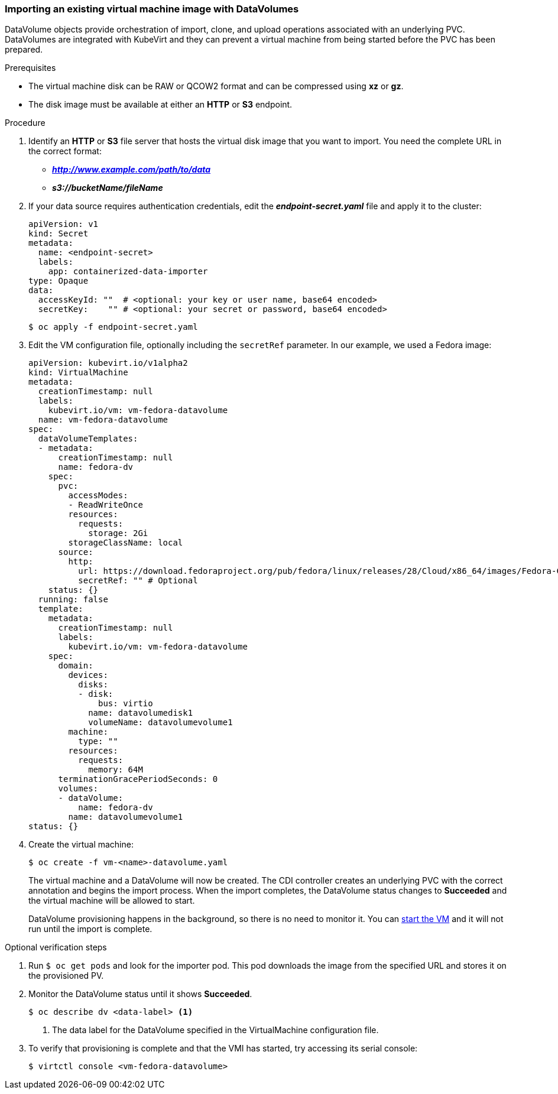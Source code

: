 [[importvm-datavolumes]]
=== Importing an existing virtual machine image with DataVolumes

DataVolume objects provide orchestration of import, clone, and upload operations 
associated with an underlying PVC.  DataVolumes are integrated with KubeVirt and 
they can prevent a virtual machine from being started before the PVC has been 
prepared.

.Prerequisites

* The virtual machine disk can be RAW or QCOW2 format and can be compressed 
using *xz* or *gz*. 
* The disk image must be available at either an *HTTP* or *S3* 
endpoint.

.Procedure

. Identify an *HTTP* or *S3* file server that hosts the virtual disk
image that you want to import. You need the complete URL in the correct format:
+
* *_http://www.example.com/path/to/data_*
* *_s3://bucketName/fileName_*
+
. If your data source requires authentication credentials, edit the
*_endpoint-secret.yaml_* file and apply it to the cluster:
+
----
apiVersion: v1
kind: Secret
metadata:
  name: <endpoint-secret>
  labels:
    app: containerized-data-importer
type: Opaque
data:
  accessKeyId: ""  # <optional: your key or user name, base64 encoded>
  secretKey:    "" # <optional: your secret or password, base64 encoded>
----
+
----
$ oc apply -f endpoint-secret.yaml
----

. Edit the VM configuration file, optionally including the 
`secretRef` parameter. In our example, we used a Fedora image:
+
----
apiVersion: kubevirt.io/v1alpha2
kind: VirtualMachine
metadata:
  creationTimestamp: null
  labels:
    kubevirt.io/vm: vm-fedora-datavolume
  name: vm-fedora-datavolume
spec:
  dataVolumeTemplates:
  - metadata:
      creationTimestamp: null
      name: fedora-dv
    spec:
      pvc:
        accessModes:
        - ReadWriteOnce
        resources:
          requests:
            storage: 2Gi
        storageClassName: local
      source:
        http:
          url: https://download.fedoraproject.org/pub/fedora/linux/releases/28/Cloud/x86_64/images/Fedora-Cloud-Base-28-1.1.x86_64.qcow2
          secretRef: "" # Optional
    status: {}
  running: false
  template:
    metadata:
      creationTimestamp: null
      labels:
        kubevirt.io/vm: vm-fedora-datavolume
    spec:
      domain:
        devices:
          disks:
          - disk:
              bus: virtio
            name: datavolumedisk1
            volumeName: datavolumevolume1
        machine:
          type: ""
        resources:
          requests:
            memory: 64M
      terminationGracePeriodSeconds: 0
      volumes:
      - dataVolume:
          name: fedora-dv
        name: datavolumevolume1
status: {}
----
+
. Create the virtual machine:
+
----
$ oc create -f vm-<name>-datavolume.yaml
---- 
+
The virtual machine and a DataVolume will now be created. The CDI controller 
creates an underlying PVC with the correct annotation and begins the import 
process. When the import completes, the DataVolume status changes to 
*Succeeded* and the virtual machine will be allowed to start.
+
DataVolume provisioning happens in the background, so there is no need to 
monitor it. You can xref:cnv_controlling_vms.adoc#controlvm[start the VM] and it will not run until the import is complete.

.Optional verification steps
. Run `$ oc get pods` and look for the importer pod. This pod 
downloads the image from the specified URL and stores it on the provisioned PV.

. Monitor the DataVolume status until it shows *Succeeded*. 
+
----
$ oc describe dv <data-label> <1>
----
<1> The data label for the DataVolume specified in the VirtualMachine configuration file. 

. To verify that provisioning is complete and that the VMI has started, try 
accessing its serial console:
+
----
$ virtctl console <vm-fedora-datavolume>
----


